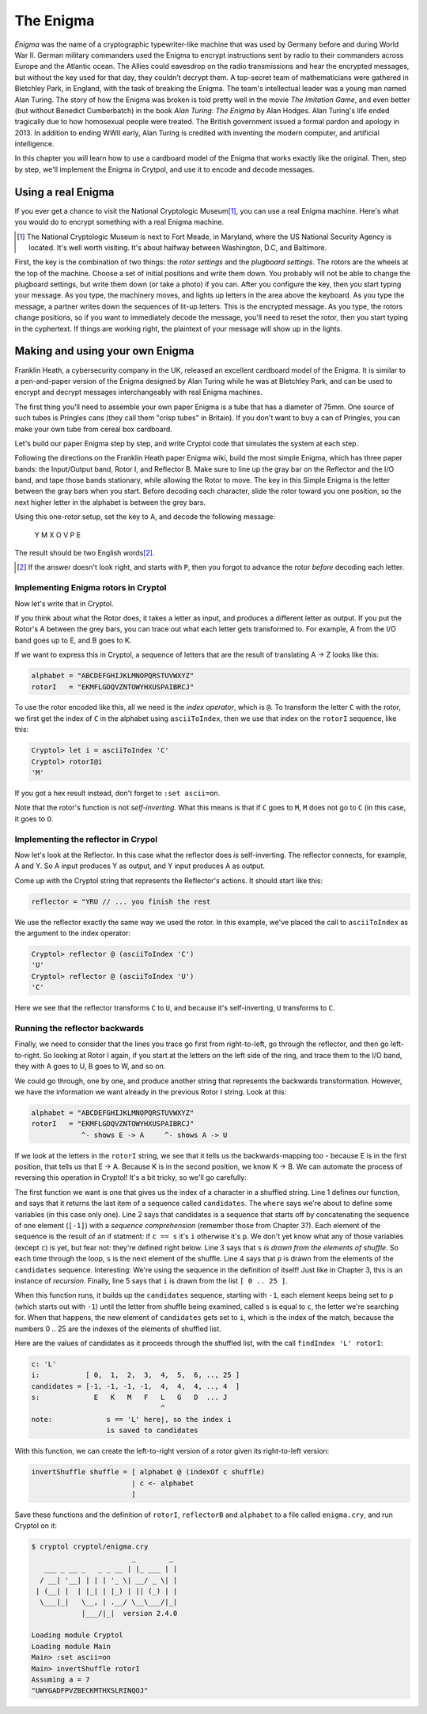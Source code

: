 The Enigma
===========

.. figure:: figures/Enigma1.jpg
   :alt: The Enigma Machine
   :figclass: align-center
   :scale: 60%

.. index::
   single: Alan Turing
   single: Enigma
   single: World War II
   single: Bletchley Park

*Enigma* was the name of a cryptographic typewriter-like machine that
was used by Germany before and during World War II.  German military
commanders used the Enigma to encrypt instructions sent by radio to
their commanders across Europe and the Atlantic ocean. The Allies
could eavesdrop on the radio transmissions and hear the encrypted
messages, but without the key used for that day, they couldn't decrypt
them.  A top-secret team of mathematicians were gathered in Bletchley
Park, in England, with the task of breaking the Enigma. The team's
intellectual leader was a young man named Alan Turing.  The story of
how the Enigma was broken is told pretty well in the movie *The
Imitation Game*, and even better (but without Benedict Cumberbatch) in
the book *Alan Turing: The Enigma* by Alan Hodges.  Alan Turing's life
ended tragically due to how homosexual people were treated. The
British government issued a formal pardon and apology in 2013.  In
addition to ending WWII early, Alan Turing is credited with inventing
the modern computer, and artificial intelligence.

In this chapter you will learn how to use a cardboard model of the
Enigma that works exactly like the original. Then, step by step, we'll
implement the Enigma in Crytpol, and use it to encode and decode
messages.

.. finally, we'll use Cryptol's advanced features to break the enigma code.

Using a real Enigma
-------------------

If you ever get a chance to visit the National Cryptologic Museum\ [#]_, you
can use a real Enigma machine. Here's what you would do to encrypt
something with a real Enigma machine.

.. [#] The National Cryptologic Museum is next to Fort Meade, in
   Maryland, where the US National Security Agency is located. It's well worth
   visiting. It's about halfway between Washington, D.C, and
   Baltimore.

First, the key is the combination of two things: the *rotor settings*
and the *plugboard settings*. The rotors are the wheels at the top of
the machine. Choose a set of initial positions and write them down.
You probably will not be able to change the plugboard settings, but
write them down (or take a photo) if you can. After you configure the key, then you
start typing your message. As you type, the machinery moves, and
lights up letters in the area above the keyboard. As you type the
message, a partner writes down the sequences of lit-up letters. This
is the encrypted message. As you type, the rotors change positions, so
if you want to immediately decode the message, you'll need to reset
the rotor, then you start typing in the cyphertext. If things are
working right, the plaintext of your message will show up in the
lights.

Making and using your own Enigma
---------------------------------

Franklin Heath, a cybersecurity company in the UK, released an
excellent cardboard model of the Enigma. It is similar to a
pen-and-paper version of the Enigma designed by Alan Turing while he
was at Bletchley Park, and can be used to encrypt and decrypt messages
interchangeably with real Enigma machines.

The first thing you'll need to assemble your own paper Enigma is a
tube that has a diameter of 75mm. One source of such tubes is
Pringles cans (they call them "crisp tubes" in Britain). If you don't
want to buy a can of Pringles, you can make your own tube from
cereal box cardboard.

Let's build our paper Enigma step by step, and write Cryptol code that
simulates the system at each step.

Following the directions on the Franklin Heath paper Enigma wiki,
build the most simple Enigma, which has three paper bands: the
Input/Output band, Rotor I, and Reflector B. Make sure to line up the
gray bar on the Reflector and the I/O band, and tape those bands
stationary, while allowing the Rotor to move. The key in this Simple
Enigma is the letter between the gray bars when you start. Before
decoding each character, slide the rotor toward you one position, so
the next higher letter in the alphabet is between the grey bars.

Using this one-rotor setup, set the key to A, and decode the following
message:

..

  Y M X O V P E

The result should be two English words\ [#]_.

.. [#] If the answer doesn't look right, and starts with ``P``, then
   you forgot to advance the rotor *before* decoding each letter.

Implementing Enigma rotors in Cryptol
~~~~~~~~~~~~~~~~~~~~~~~~~~~~~~~~~~~~~~

Now let's write that in Cryptol.

If you think about what the Rotor does, it takes a letter as input,
and produces a different letter as output. If you put the Rotor's A
between the grey bars, you can trace out what each letter gets
transformed to. For example, A from the I/O band goes up to E, and B
goes to K.

If we want to express this in Cryptol, a sequence of letters
that are the result of translating A -> Z looks like this:


.. code-block:: console

  alphabet = "ABCDEFGHIJKLMNOPQRSTUVWXYZ"
  rotorI   = "EKMFLGDQVZNTOWYHXUSPAIBRCJ"

To use the rotor encoded like this, all we need is the *index
operator*, which is ``@``. To transform the letter ``C`` with the
rotor, we first get the index of ``C`` in the alphabet using
``asciiToIndex``, then we use that index on the ``rotorI`` sequence,
like this:

.. code-block:: console

  Cryptol> let i = asciiToIndex 'C'
  Cryptol> rotorI@i
  'M'

If you got a hex result instead, don't forget to ``:set ascii=on``.

Note that the rotor's function is not *self-inverting.* What this means
is that if ``C`` goes to ``M``, ``M`` does not go to ``C`` (in this case, it goes to
``O``.

Implementing the reflector in Crypol
~~~~~~~~~~~~~~~~~~~~~~~~~~~~~~~~~~~~~

Now let's look at the Reflector. In this case what the reflector does *is*
self-inverting. The reflector connects, for example, A and Y. So A
input produces Y as output, and Y input produces A as output.

Come up with the Cryptol string that represents the Reflector's
actions. It should start like this:

.. answer: "ABCDEFGHIJKLMNOPQRSTUVWXYZ"
   "YRUHQSLDPXNGOKMIEBFZCWVJAT"

.. code-block:: console

  reflector = "YRU // ... you finish the rest

We use the reflector exactly the same way we used the rotor. In this
example, we've placed the call to ``asciiToIndex`` as the argument to
the index operator:

.. code-block:: console

  Cryptol> reflector @ (asciiToIndex 'C')
  'U'
  Cryptol> reflector @ (asciiToIndex 'U')
  'C'

Here we see that the reflector transforms ``C`` to ``U``, and because
it's self-inverting, ``U`` transforms to ``C``.

Running the reflector backwards
~~~~~~~~~~~~~~~~~~~~~~~~~~~~~~~~

Finally, we need to consider that the lines you trace go first from
right-to-left, go through the reflector, and then go left-to-right. So
looking at Rotor I again, if you start at the letters on the left side
of the ring, and trace them to the I/O band, they with A goes to U, B
goes to W, and so on.

We could go through, one by one, and produce another string that
represents the backwards transformation. However, we have the
information we want already in the previous Rotor I string. Look at
this:

.. code-block:: console

  alphabet = "ABCDEFGHIJKLMNOPQRSTUVWXYZ"
  rotorI   = "EKMFLGDQVZNTOWYHXUSPAIBRCJ"
              ^- shows E -> A     ^- shows A -> U

If we look at the letters in the ``rotorI`` string, we see that it
tells us the backwards-mapping too - because E is in the first
position, that tells us that E -> A. Because K is in the second
position, we know K -> B. We can automate the process of reversing
this operation in Cryptol! It's a bit tricky, so we'll go carefully:

.. code-block:: cryptol
  :linenos:

  indexOf c shuffle = candidates ! 0 where
      candidates = [ -1 ] # [ if c == s then i else p
                            | s <- shuffle
                            | p <- candidates
                            | i <- [ 0 .. 25 ]
                            ]

  invertShuffle shuffle = [ alphabet @ (indexOf c shuffle)
                          | c <- alphabet ]

.. index::
   single: recursion
   single: sequence comprehension
The first function we want is one that gives us the index of a
character in a shuffled string. Line 1 defines our function, and says
that it returns the last item of a sequence called ``candidates``. The
``where`` says we're about to define some variables (in this case only
one). Line 2 says that candidates is a sequence that starts off by
concatenating the sequence of one element (``[-1]``) with a *sequence
comprehension* (remember those from Chapter 3?). Each element of the
sequence is the result of an if statment: if ``c == s`` it's ``i``
otherwise it's ``p``. We don't yet know what any of those variables
(except ``c``) is yet, but fear not: they're defined right below. Line
3 says that ``s`` *is drawn from the elements of shuffle*. So each
time through the loop, ``s`` is the next element of the shuffle. Line
4 says that ``p`` is drawn from the elements of the ``candidates``
sequence. Interesting: We're using the sequence in the definition of
itself! Just like in Chapter 3, this is an instance of *recursion*.
Finally, line 5 says that ``i`` is drawn from the list ``[ 0 .. 25 ]``.

When this function runs, it builds up the ``candidates`` sequence,
starting with ``-1``, each element keeps being set to ``p`` (which
starts out with ``-1``) until the letter from shuffle being examined,
called ``s`` is equal to ``c``, the letter we're searching for. When
that happens, the new element of ``candidates`` gets set to ``i``,
which is the index of the match, because the numbers 0 .. 25 are the
indexes of the elements of shuffled list.

Here are the values of candidates as it proceeds through the shuffled
list, with the call ``findIndex 'L' rotorI``:

.. code-block:: console

   c: 'L'
   i:           [ 0,  1,  2,  3,  4,  5,  6, .., 25 ]
   candidates = [-1, -1, -1, -1,  4,  4,  4, .., 4  ]
   s:             E   K   M   F   L   G   D  ... J
                                  ^
   note:             s == 'L' here|, so the index i
                     is saved to candidates


With this function, we can create the left-to-right version of a rotor
given its right-to-left version:

.. code-block:: cryptol

  invertShuffle shuffle = [ alphabet @ (indexOf c shuffle)
                          | c <- alphabet
                          ]

Save these functions and the definition of ``rotorI``, ``reflectorB`` and
``alphabet`` to a file called ``enigma.cry``, and run Cryptol on it:

.. code-block:: console

  $ cryptol cryptol/enigma.cry
                          _        _
     ___ _ __ _   _ _ __ | |_ ___ | |
    / __| '__| | | | '_ \| __/ _ \| |
   | (__| |  | |_| | |_) | || (_) | |
    \___|_|   \__, | .__/ \__\___/|_|
              |___/|_|  version 2.4.0

  Loading module Cryptol
  Loading module Main
  Main> :set ascii=on
  Main> invertShuffle rotorI
  Assuming a = 7
  "UWYGADFPVZBECKMTHXSLRINQOJ"


